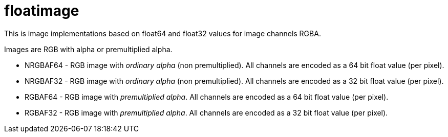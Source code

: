 = floatimage

This is image implementations based on float64 and float32 values for image channels RGBA.

Images are RGB with alpha or premultiplied alpha.

* NRGBAF64 - RGB image with _ordinary alpha_ (non premultiplied). All channels are encoded as a 64 bit float value (per pixel).
* NRGBAF32 - RGB image with _ordinary alpha_ (non premultiplied). All channels are encoded as a 32 bit float value (per pixel).
* RGBAF64 - RGB image with _premultiplied alpha_. All channels are encoded as a 64 bit float value (per pixel).
* RGBAF32 - RGB image with _premultiplied alpha_. All channels are encoded as a 32 bit float value (per pixel).

